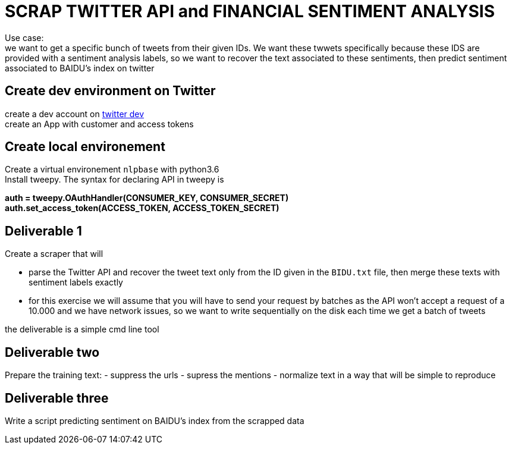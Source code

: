 = SCRAP TWITTER API and FINANCIAL SENTIMENT ANALYSIS

Use case: +
we want to get a specific bunch of tweets from their given IDs. We want these twwets specifically because these IDS are provided with a sentiment analysis labels,
so we want to recover the text associated to these sentiments, then predict sentiment associated to BAIDU's index on twitter


== Create dev environment on Twitter
create a dev account on https://developer.twitter.com[twitter dev] +
create an App with customer and access tokens

== Create local environement
Create a virtual environement `nlpbase` with python3.6 +
Install tweepy. The syntax for declaring API in tweepy is +

**auth = tweepy.OAuthHandler(CONSUMER_KEY, CONSUMER_SECRET)** +
**auth.set_access_token(ACCESS_TOKEN, ACCESS_TOKEN_SECRET)**

== Deliverable 1

Create a scraper that will

 - parse the Twitter API and recover the tweet text only from the ID given in the `BIDU.txt` file, then merge these texts with sentiment labels exactly
 - for this exercise we will assume that you will have to send your request by batches as the API won't accept a request of a 10.000 and we have network issues, so we want to write sequentially on the disk each time we get a batch of tweets

the deliverable is a simple cmd line tool

== Deliverable two

Prepare the training text:
 - suppress the urls
 - supress the mentions
 - normalize text in a way that will be simple to reproduce

== Deliverable three

Write a script predicting sentiment on BAIDU's index from the scrapped data

